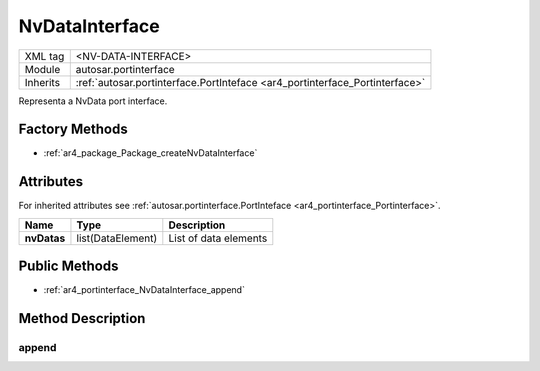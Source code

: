 .. _ar4_portinterface_NvDataInterface:

NvDataInterface
===============

.. table::
   :align: left

   +--------------------+-----------------------------------------------------------------------------+
   | XML tag            | <NV-DATA-INTERFACE>                                                         |
   +--------------------+-----------------------------------------------------------------------------+
   | Module             | autosar.portinterface                                                       |
   +--------------------+-----------------------------------------------------------------------------+
   | Inherits           | :ref:`autosar.portinterface.PortInteface <ar4_portinterface_Portinterface>` |
   +--------------------+-----------------------------------------------------------------------------+

Representa a NvData port interface.

Factory Methods
---------------

* :ref:`ar4_package_Package_createNvDataInterface`

Attributes
----------

For inherited attributes see :ref:`autosar.portinterface.PortInteface <ar4_portinterface_Portinterface>`.

..  table::
    :align: left

    +--------------------------+----------------------------+-------------------------------+
    | Name                     | Type                       | Description                   |
    +==========================+============================+===============================+
    | **nvDatas**              | list(DataElement)          | List of data elements         |
    +--------------------------+----------------------------+-------------------------------+

Public Methods
--------------

* :ref:`ar4_portinterface_NvDataInterface_append`


Method Description
------------------

.. _ar4_portinterface_NvDataInterface_append:

append
~~~~~~

..  py:method:: NvDataInterface.append(elem)

    Adds data element to the self.nvDatas list.

    :param elem: Element
    :type elem: :ref:`ar4_element_DataElement`